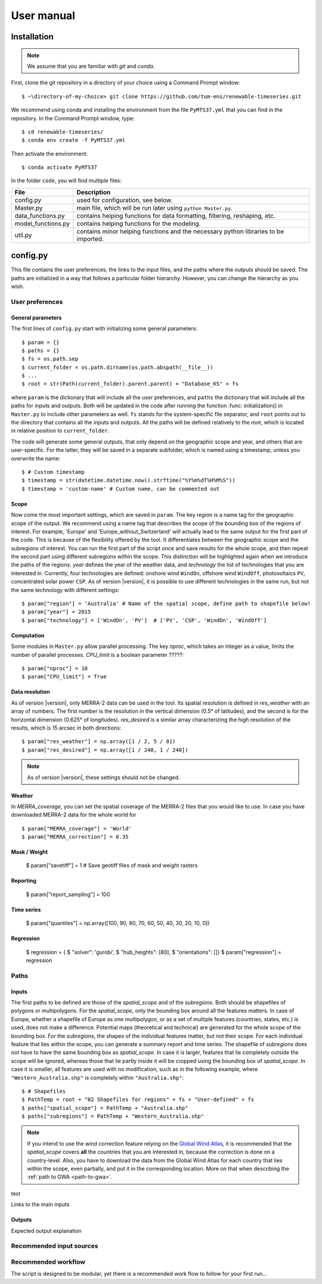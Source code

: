 User manual
===========

Installation
------------

.. NOTE:: We assume that you are familiar with *git* and *conda*.

First, clone the git repository in a directory of your choice using a Command Prompt window::

	$ ~\directory-of-my-choice> git clone https://github.com/tum-ens/renewable-timeseries.git

We recommend using conda and installing the environment from the file ``PyMTS37.yml`` that you can find in the repository. In the Command Prompt window, type::

	$ cd renewable-timeseries/
	$ conda env create -f PyMTS37.yml

Then activate the environment::

	$ conda activate PyMTS37

In the folder ``code``, you will find multiple files:

+-----------------------+---------------------------------------------------------------------------+
| File                  | Description                                                               |
+=======================+===========================================================================+
| config.py             | used for configuration, see below.                                        |
+-----------------------+---------------------------------------------------------------------------+
| Master.py             | main file, which will be run later using ``python Master.py``.            |
+-----------------------+---------------------------------------------------------------------------+
| data_functions.py     | contains helping functions for data formatting, filtering, reshaping, etc.|
+-----------------------+---------------------------------------------------------------------------+
| model_functions.py    | contains helping functions for the modeling.                              |
+-----------------------+---------------------------------------------------------------------------+
| util.py               | contains minor helping functions and the necessary python libraries to be |
|                       | imported.                                                                 |
+-----------------------+---------------------------------------------------------------------------+

config.py                                                                                           
---------
This file contains the user preferences, the links to the input files, and the paths where the outputs should be saved.
The paths are initialized in a way that follows a particular folder hierarchy. However, you can change the hierarchy as you wish.

User preferences
^^^^^^^^^^^^^^^^^

General parameters
++++++++++++++++++
The first lines of ``config.py`` start with initializing some general parameters::

	$ param = {}
	$ paths = {}
	$ fs = os.path.sep
	$ current_folder = os.path.dirname(os.path.abspath(__file__))
	$ ...
	$ root = str(Path(current_folder).parent.parent) + "Database_KS" + fs

where ``param`` is the dictionary that will include all the user preferences, and ``paths`` the dictionary that will include all the paths for inputs and outputs.
Both will be updated in the code after running the function :func: initialization() in ``Master.py`` to include other parameters as well.
``fs`` stands for the system-specific file separator, and ``root`` points out to the directory that contains all the inputs and outputs.
All the paths will be defined relatively to the root, which is located in relative position to ``current_folder``.	

The code will generate some general outputs, that only depend on the geographic scope and year, and others that are user-specific.
For the latter, they will be saved in a separate subfolder, which is named using a timestamp, unless you overwrite the name::

	$ # Custom timestamp
	$ timestamp = str(datetime.datetime.now().strftime("%Y%m%dT%H%M%S"))
	$ timestamp = 'custom-name' # Custom name, can be commented out
	
Scope
++++++

Now come the most important settings, which are saved in ``param``. The key *region* is a name tag for the geographic scope of the output.
We recommend using a name tag that describes the scope of the bounding box of the regions of interest.
For example, 'Europe' and 'Europe_without_Switzerland' will actually lead to the same output for the first part of the code.
This is because of the flexibility offered by the tool. It differentiates between the geographic scope and the subregions of interest.
You can run the first part of the script once and save results for the whole scope, and then repeat the second part using different subregions within the scope.
This distinction will be highlighted again when we introduce the paths of the regions.
*year* defines the year of the weather data, and *technology* the list of technologies that you are interested in.
Currently, four technologies are defined: onshore wind ``WindOn``, offshore wind ``WindOff``, photovoltaics ``PV``, concentrated solar power ``CSP``.
As of version |version|, it is possible to use different technologies in the same run, but not the same technology with different settings::

	$ param["region"] = 'Australia' # Name of the spatial scope, define path to shapefile below!
	$ param["year"] = 2015
	$ param["technology"] = ['WindOn', 'PV']  # ['PV', 'CSP', 'WindOn', 'WindOff']
	
Computation
++++++++++++

Some modules in ``Master.py`` allow parallel processing. The key *nproc*, which takes an integer as a value, limits the number of parallel processes.
*CPU_limit* is a boolean parameter ?????::

	$ param["nproc"] = 10
	$ param["CPU_limit"] = True

Data resolution
++++++++++++++++

As of version |version|, only MERRA-2 data can be used in the tool. Its spatial resolution is defined in *res_weather* with an array of numbers.
The first number is the resolution in the vertical dimension (0.5° of latitudes), and the second is for the horizontal dimension (0.625° of longitudes).
*res_desired* is a similar array characterizing the high resolution of the results, which is 15 arcsec in both directions::

	$ param["res_weather"] = np.array([1 / 2, 5 / 8])
	$ param["res_desired"] = np.array([1 / 240, 1 / 240])
	
.. NOTE:: As of version |version|, these settings should not be changed.

Weather
++++++++

In *MERRA_coverage*, you can set the spatial coverage of the MERRA-2 files that you would like to use.
In case you have downloaded MERRA-2 data for the whole world for ::

	$ param["MERRA_coverage"] = 'World'
	$ param["MERRA_correction"] = 0.35
	
	
Mask / Weight
++++++++++++++
	$ param["savetiff"] = 1  # Save geotiff files of mask and weight rasters

Reporting
++++++++++

	$ param["report_sampling"] = 100

Time series
++++++++++++

	$ param["quantiles"] = np.array([100, 90, 80, 70, 60, 50, 40, 30, 20, 10, 0])

Regression
+++++++++++
	$ regression = {
	$ 	 "solver": 'gurobi',
	$ 	 "hub_heights": [80],
	$ 	 "orientations": []}
	$ param["regression"] = regression
	


Paths
^^^^^^
Inputs
+++++++
The first paths to be defined are those of the *spatial_scope* and of the *subregions*. Both should be shapefiles of polygons or multipolygons.
For the *spatial_scope*, only the bounding box around all the features matters.
In case of Europe, whether a shapefile of Europe as one multipolygon, or as a set of multiple features (countries, states, etc.) is used, does not make a difference.
Potential maps (theoretical and technical) are generated for the whole scope of the bounding box.
For the *subregions*, the shapes of the individual features matter, but not their scope.
For each individual feature that lies within the scope, you can generate a summary report and time series.
The shapefile of *subregions* does not have to have the same bounding box as *spatial_scope*.
In case it is larger, features that lie completely outside the scope will be ignored, whereas those that lie partly inside it will be cropped using the bounding box
of *spatial_scope*. In case it is smaller, all features are used with no modification, such as in the following example, where ``"Western_Australia.shp"`` is 
completely within ``"Australia.shp"``::

	$ # Shapefiles
	$ PathTemp = root + "02 Shapefiles for regions" + fs + "User-defined" + fs
	$ paths["spatial_scope"] = PathTemp + "Australia.shp"
	$ paths["subregions"] = PathTemp + "Western_Australia.shp"
	
.. NOTE:: If you intend to use the wind correction feature relying on the `Global Wind Atlas <https://globalwindatlas.info/>`_, it is recommended that the *spatial_scope* covers **all** the countries that you are interested in, because the correction is done on a country-level. Also, you have to download the data from the Global Wind Atlas for each country that lies within the scope, even partially, and put it in the corresponding location. More on that when describing the :ref:`path to GWA <path-to-gwa>`.

.. _path-to-gwa:

test

Links to the main inputs

Outputs
++++++++

Expected output explanation

Recommended input sources
^^^^^^^^^^^^^^^^^^^^^^^^^^

Recommended workflow
^^^^^^^^^^^^^^^^^^^^^
The script is designed to be modular, yet there is a recommended work flow to follow for your first run...
